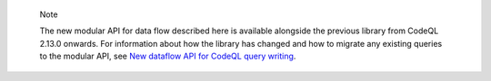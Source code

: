 .. pull-quote:: Note

   The new modular API for data flow described here is available alongside the previous library from CodeQL 2.13.0 onwards. For information about how the library has changed and how to migrate any existing queries to the modular API, see `New dataflow API for CodeQL query writing <https://gh.io/codeql-new-dataflow-api>`__.
   